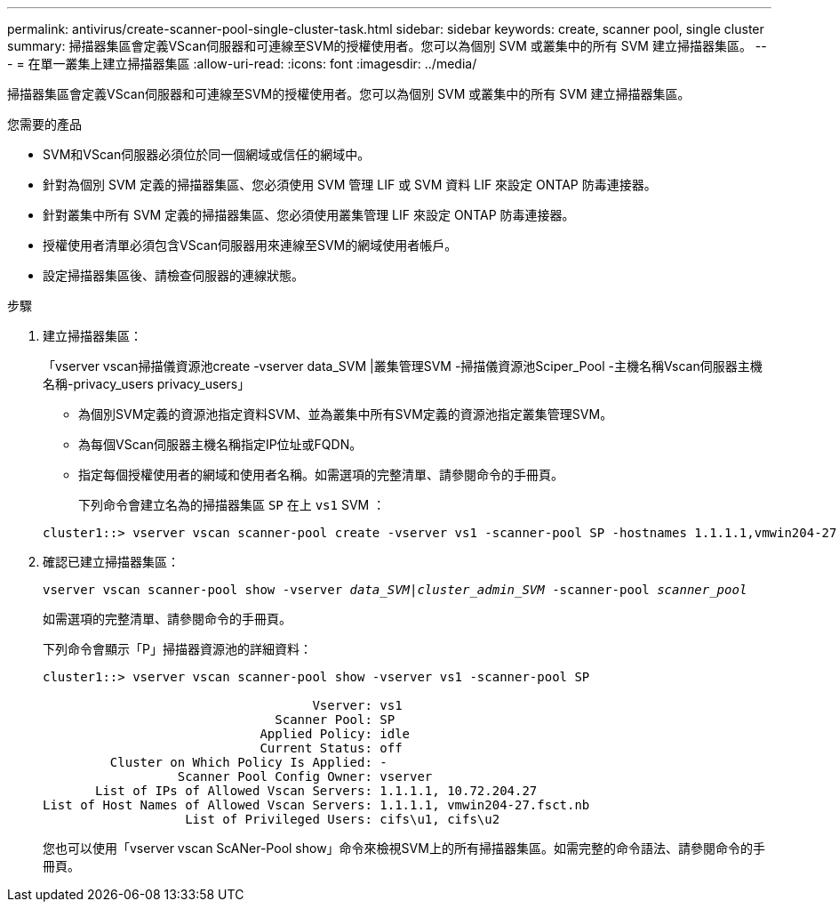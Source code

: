 ---
permalink: antivirus/create-scanner-pool-single-cluster-task.html 
sidebar: sidebar 
keywords: create, scanner pool, single cluster 
summary: 掃描器集區會定義VScan伺服器和可連線至SVM的授權使用者。您可以為個別 SVM 或叢集中的所有 SVM 建立掃描器集區。 
---
= 在單一叢集上建立掃描器集區
:allow-uri-read: 
:icons: font
:imagesdir: ../media/


[role="lead"]
掃描器集區會定義VScan伺服器和可連線至SVM的授權使用者。您可以為個別 SVM 或叢集中的所有 SVM 建立掃描器集區。

.您需要的產品
* SVM和VScan伺服器必須位於同一個網域或信任的網域中。
* 針對為個別 SVM 定義的掃描器集區、您必須使用 SVM 管理 LIF 或 SVM 資料 LIF 來設定 ONTAP 防毒連接器。
* 針對叢集中所有 SVM 定義的掃描器集區、您必須使用叢集管理 LIF 來設定 ONTAP 防毒連接器。
* 授權使用者清單必須包含VScan伺服器用來連線至SVM的網域使用者帳戶。
* 設定掃描器集區後、請檢查伺服器的連線狀態。


.步驟
. 建立掃描器集區：
+
「vserver vscan掃描儀資源池create -vserver data_SVM |叢集管理SVM -掃描儀資源池Sciper_Pool -主機名稱Vscan伺服器主機名稱-privacy_users privacy_users」

+
** 為個別SVM定義的資源池指定資料SVM、並為叢集中所有SVM定義的資源池指定叢集管理SVM。
** 為每個VScan伺服器主機名稱指定IP位址或FQDN。
** 指定每個授權使用者的網域和使用者名稱。如需選項的完整清單、請參閱命令的手冊頁。


+
下列命令會建立名為的掃描器集區 `SP` 在上 `vs1` SVM ：

+
[listing]
----
cluster1::> vserver vscan scanner-pool create -vserver vs1 -scanner-pool SP -hostnames 1.1.1.1,vmwin204-27.fsct.nb -privileged-users cifs\u1,cifs\u2
----
. 確認已建立掃描器集區：
+
`vserver vscan scanner-pool show -vserver _data_SVM|cluster_admin_SVM_ -scanner-pool _scanner_pool_`

+
如需選項的完整清單、請參閱命令的手冊頁。

+
下列命令會顯示「P」掃描器資源池的詳細資料：

+
[listing]
----
cluster1::> vserver vscan scanner-pool show -vserver vs1 -scanner-pool SP

                                    Vserver: vs1
                               Scanner Pool: SP
                             Applied Policy: idle
                             Current Status: off
         Cluster on Which Policy Is Applied: -
                  Scanner Pool Config Owner: vserver
       List of IPs of Allowed Vscan Servers: 1.1.1.1, 10.72.204.27
List of Host Names of Allowed Vscan Servers: 1.1.1.1, vmwin204-27.fsct.nb
                   List of Privileged Users: cifs\u1, cifs\u2
----
+
您也可以使用「vserver vscan ScANer-Pool show」命令來檢視SVM上的所有掃描器集區。如需完整的命令語法、請參閱命令的手冊頁。


